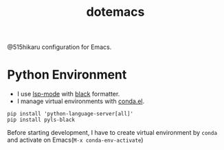 #+TITLE: dotemacs

@515hikaru configuration for Emacs.

* Python Environment

- I use [[https://github.com/emacs-lsp/lsp-mode/][lsp-mode]] with [[https://github.com/ambv/black][black]] formatter.
- I manage virtual environments with [[https://github.com/necaris/conda.el][conda.el]].

#+BEGIN_SRC
pip install 'python-language-server[all]'
pip install pyls-black
#+END_SRC

Before starting development, I have to create virtual environment by =conda= and activate on Emacs(=M-x conda-env-activate=)
